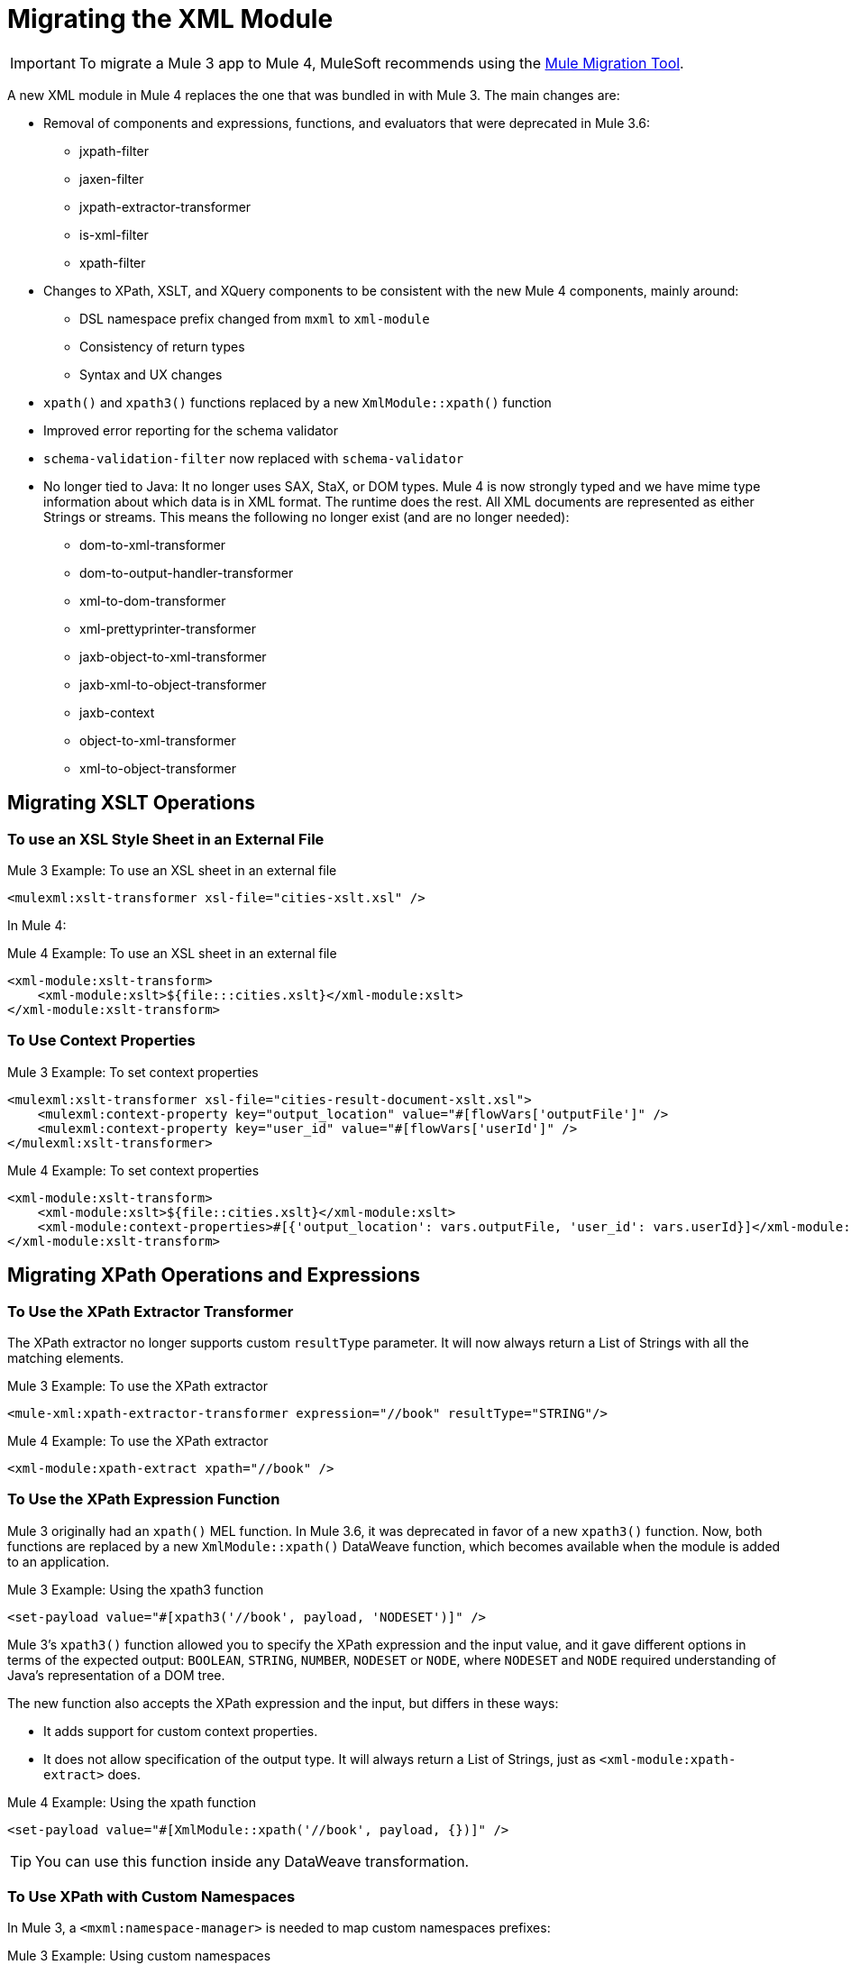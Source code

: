 = Migrating the XML Module

IMPORTANT: To migrate a Mule 3 app to Mule 4, MuleSoft recommends using the link:migration-tool[Mule Migration Tool].

A new XML module in Mule 4 replaces the one that was bundled in with Mule 3. The main changes are:

* Removal of components and expressions, functions, and evaluators that were deprecated in Mule 3.6:
** jxpath-filter
** jaxen-filter
** jxpath-extractor-transformer
** is-xml-filter
** xpath-filter
* Changes to XPath, XSLT, and XQuery components to be consistent with the new Mule 4 components, mainly around:
** DSL namespace prefix changed from `mxml` to `xml-module`
** Consistency of return types
** Syntax and UX changes
* `xpath()` and `xpath3()` functions replaced by a new `XmlModule::xpath()` function
* Improved error reporting for the schema validator
* `schema-validation-filter` now replaced with `schema-validator`
* No longer tied to Java: It no longer uses SAX, StaX, or DOM types. Mule 4 is now strongly typed and we have mime type information about which data is in XML format. The runtime does the rest. All XML documents are represented as either Strings or streams. This means the following no longer exist (and are no longer needed):
** dom-to-xml-transformer
** dom-to-output-handler-transformer
** xml-to-dom-transformer
** xml-prettyprinter-transformer
** jaxb-object-to-xml-transformer
** jaxb-xml-to-object-transformer
** jaxb-context
** object-to-xml-transformer
** xml-to-object-transformer

== Migrating XSLT Operations

=== To use an XSL Style Sheet in an External File

.Mule 3 Example: To use an XSL sheet in an external file
[source,xml, linenums]
----
<mulexml:xslt-transformer xsl-file="cities-xslt.xsl" />
----

In Mule 4:

.Mule 4 Example: To use an XSL sheet in an external file
[source, xml, linenums]
----
<xml-module:xslt-transform>
    <xml-module:xslt>${file:::cities.xslt}</xml-module:xslt>
</xml-module:xslt-transform>
----

=== To Use Context Properties

.Mule 3 Example: To set context properties
[source,xml, linenums]
----
<mulexml:xslt-transformer xsl-file="cities-result-document-xslt.xsl">
    <mulexml:context-property key="output_location" value="#[flowVars['outputFile']" />
    <mulexml:context-property key="user_id" value="#[flowVars['userId']" />
</mulexml:xslt-transformer>
----

.Mule 4 Example: To set context properties
[source, xml, linenums]
----
<xml-module:xslt-transform>
    <xml-module:xslt>${file::cities.xslt}</xml-module:xslt>
    <xml-module:context-properties>#[{'output_location': vars.outputFile, 'user_id': vars.userId}]</xml-module:context-properties>
</xml-module:xslt-transform>
----

== Migrating XPath Operations and Expressions

=== To Use the XPath Extractor Transformer

The XPath extractor no longer supports custom `resultType` parameter. It will now always return a List of Strings with all the matching elements.

.Mule 3 Example: To use the XPath extractor
[source,xml, linenums]
----
<mule-xml:xpath-extractor-transformer expression="//book" resultType="STRING"/>
----

.Mule 4 Example: To use the XPath extractor
[source, xml, linenums]
----
<xml-module:xpath-extract xpath="//book" />
----

=== To Use the XPath Expression Function

Mule 3 originally had an `xpath()` MEL function. In Mule 3.6, it was deprecated in favor of a new `xpath3()` function. Now, both functions are replaced by a new `XmlModule::xpath()` DataWeave function, which becomes available when the module is added to an application.

.Mule 3 Example: Using the xpath3 function
[source,xml, linenums]
----
<set-payload value="#[xpath3('//book', payload, 'NODESET')]" />
----

Mule 3's `xpath3()` function allowed you to specify the XPath expression and the input value, and it gave different options in terms of the expected output: `BOOLEAN`, `STRING`, `NUMBER`, `NODESET` or `NODE`, where `NODESET` and `NODE` required understanding of Java's representation of a DOM tree.

The new function also accepts the XPath expression and the input, but differs in these ways:

* It adds support for custom context properties.
* It does not allow specification of the output type. It will always return a List of Strings, just as `<xml-module:xpath-extract>` does.

.Mule 4 Example: Using the xpath function
[source,xml, linenums]
----
<set-payload value="#[XmlModule::xpath('//book', payload, {})]" />
----

[TIP]
You can use this function inside any DataWeave transformation.

=== To Use XPath with Custom Namespaces

In Mule 3, a `<mxml:namespace-manager>` is needed to map custom namespaces prefixes:

.Mule 3 Example: Using custom namespaces
[source,xml, linenums]
----
 <mulexml:namespace-manager includeConfigNamespaces="true">
      <mulexml:namespace prefix="soap" uri="http://schemas.xmlsoap.org/soap/envelope/"/>
      <mulexml:namespace prefix="mule" uri="http://simple.component.mule.org/"/>
  </mulexml:namespace-manager>

  <flow name="xpathWithNamespace">
      <expression-transformer expression="xpath3('/soap:Envelope/soap:Body/mule:echo/mule:echo')" />
  </flow>
----

This approach has the limitation that only one namespace-manager could be used per application. In Mule 4, you can declare as many `namespace-directory` elements as you want, and then reference the one you need on each operation:

.Mule 4 Example: Using custom namespaces
[source, xml, linenums]
----
<xml-module:namespace-directory name="fullNs">
    <xml-module:namespaces>
        <xml-module:namespace prefix="soap" uri="http://schemas.xmlsoap.org/soap/envelope/"/>
        <xml-module:namespace prefix="mule" uri="http://simple.component.mule.org/"/>
    </xml-module:namespaces>
</xml-module:namespace-directory>

<flow name="xpathWithFullNs">
    <xml-module:xpath-extract xpath="/soap:Envelope/soap:Body/mule:echo/mule:echo" namespaceDirectory="fullNs"/>
</flow>
----

Additionally, you could even choose not to declare a 'namespace-directory' and instead just map the namespace inline:

.Mule 4 Example: Inline custom namespaces mapping
[source, xml, linenums]
----

<flow name="xpathWithFullNs">
    <xml-module:xpath-extract xpath="/soap:Envelope/soap:Body/mule:echo/mule:echo">
      <xml-module:namespaces>
          <xml-module:namespace prefix="soap" uri="http://schemas.xmlsoap.org/soap/envelope/"/>
          <xml-module:namespace prefix="mule" uri="http://simple.component.mule.org/"/>
      </xml-module:namespaces>
    </xml-module:xpath-extract>
</flow>
----

== Migrating XQuery Operations

The main difference is that in Mule 3, the output type of this transformer would depend on the result of the transformation:

* If the transformation generates many elements, a List is returned.
* Depending on the transformation, the elements of that list could be String or some generic Java repesentation, such as a `Node`.
* If the transformation generates only one element, it returns that element.

In Mule 4, this will always return a List of Strings.

Other than that, changes are around syntax only:

.Mule 3 Example: Using XQuery transformer
[source,xml, linenums]
----
<mxml:xquery-transformer>
    <mxml:context-property key="books" value="#[flowVars['books']]" />
    <mxml:context-property key="cities" value="#[flowVars['cities']]" />
    <mxml:xquery-text>
        <![CDATA[
            xquery version "3.0";
            declare variable $document external;
            declare variable $cities external;
            declare variable $books external;
            <mixes>
            {
                for $b in $books/BOOKLIST/BOOKS/ITEM,
                    $c in $cities/cities/city

                return <mix title="{$b/TITLE/text()}" city="{$c/@name}" />
            }
            </mixes>
        ]]>
    </mxml:xquery-text>
</mxml:xquery-transformer>
----

In Mule 4:

.Mule 4 Example: Using XQuery transformer
[source,xml, linenums]
----
<xml-module:xquery-transform>
    <xml-module:xquery>
        <![CDATA[
            xquery version "3.0";
            declare variable $document external;
            declare variable $cities external;
            declare variable $books external;
            <mixes>
            {
                for $b in fn:doc($books)/BOOKLIST/BOOKS/ITEM,
                    $c in fn:doc($cities)/cities/city

                return <mix title="{$b/TITLE/text()}" city="{$c/@name}" />
            }
            </mixes>
        ]]>
    </xml-module:xquery>
    <xml-module:context-properties>#[{'books' : vars.books, 'cities': vars.cities}] </xml-module:context-properties>
</xml-module:xquery-transform>
----

== Validating XML Against a Schema

In Mule 3, a filter was used to validate schemas:

.Mule 3 Example: Schema validation filter
[source,xml, linenums]
----
<mxml:schema-validation-filter schemaLocations="schema1.xsd, schema2.xsd"/>
----

If the validation fails, the message is dropped.

In Mule 4, we replaced filters with validators:

.Mule 4 Example: Schema validator
[source,xml, linenums]
----
<xml-module:validate-schema schemas="schema1.xsd, schema2.xsd"/>
----

This validator will raise an `XML-MODULE:SCHEMA_NOT_HONOURED` error.

== Installing the XML Module

To use the XML module, simply add it to your application using the Studio palette or Flow Designer card, or add the following dependency in your `pom.xml` file:

[source,XML,linenums]
----
<dependency>
    <groupId>org.mule.modules</groupId>
    <artifactId>mule-xml-module</artifactId>
    <version>1.1.0</version> <!-- or newer -->
    <classifier>mule-plugin</classifier>
</dependency>
----

== See also

* link:/connectors/xml-module[XML Module]
